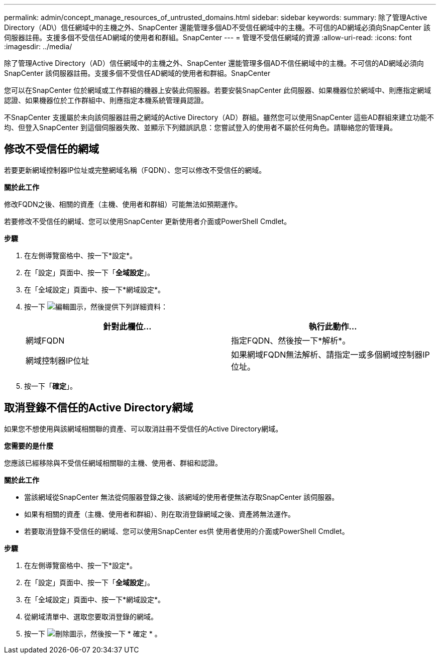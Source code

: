 ---
permalink: admin/concept_manage_resources_of_untrusted_domains.html 
sidebar: sidebar 
keywords:  
summary: 除了管理Active Directory（AD\）信任網域中的主機之外、SnapCenter 還能管理多個AD不受信任網域中的主機。不可信的AD網域必須向SnapCenter 該伺服器註冊。支援多個不受信任AD網域的使用者和群組。SnapCenter 
---
= 管理不受信任網域的資源
:allow-uri-read: 
:icons: font
:imagesdir: ../media/


[role="lead"]
除了管理Active Directory（AD）信任網域中的主機之外、SnapCenter 還能管理多個AD不信任網域中的主機。不可信的AD網域必須向SnapCenter 該伺服器註冊。支援多個不受信任AD網域的使用者和群組。SnapCenter

您可以在SnapCenter 位於網域或工作群組的機器上安裝此伺服器。若要安裝SnapCenter 此伺服器、如果機器位於網域中、則應指定網域認證、如果機器位於工作群組中、則應指定本機系統管理員認證。

不SnapCenter 支援屬於未向該伺服器註冊之網域的Active Directory（AD）群組。雖然您可以使用SnapCenter 這些AD群組來建立功能不均、但登入SnapCenter 到這個伺服器失敗、並顯示下列錯誤訊息：您嘗試登入的使用者不屬於任何角色。請聯絡您的管理員。



== 修改不受信任的網域

若要更新網域控制器IP位址或完整網域名稱（FQDN）、您可以修改不受信任的網域。

*關於此工作*

修改FQDN之後、相關的資產（主機、使用者和群組）可能無法如預期運作。

若要修改不受信任的網域、您可以使用SnapCenter 更新使用者介面或PowerShell Cmdlet。

*步驟*

. 在左側導覽窗格中、按一下*設定*。
. 在「設定」頁面中、按一下「*全域設定*」。
. 在「全域設定」頁面中、按一下*網域設定*。
. 按一下 image:../media/edit_icon.gif["編輯圖示"]，然後提供下列詳細資料：
+
|===
| 針對此欄位... | 執行此動作... 


 a| 
網域FQDN
 a| 
指定FQDN、然後按一下*解析*。



 a| 
網域控制器IP位址
 a| 
如果網域FQDN無法解析、請指定一或多個網域控制器IP位址。

|===
. 按一下「*確定*」。




== 取消登錄不信任的Active Directory網域

如果您不想使用與該網域相關聯的資產、可以取消註冊不受信任的Active Directory網域。

*您需要的是什麼*

您應該已經移除與不受信任網域相關聯的主機、使用者、群組和認證。

*關於此工作*

* 當該網域從SnapCenter 無法從伺服器登錄之後、該網域的使用者便無法存取SnapCenter 該伺服器。
* 如果有相關的資產（主機、使用者和群組）、則在取消登錄網域之後、資產將無法運作。
* 若要取消登錄不受信任的網域、您可以使用SnapCenter es供 使用者使用的介面或PowerShell Cmdlet。


*步驟*

. 在左側導覽窗格中、按一下*設定*。
. 在「設定」頁面中、按一下「*全域設定*」。
. 在「全域設定」頁面中、按一下*網域設定*。
. 從網域清單中、選取您要取消登錄的網域。
. 按一下 image:../media/delete_icon.gif["刪除圖示"]，然後按一下 * 確定 * 。

